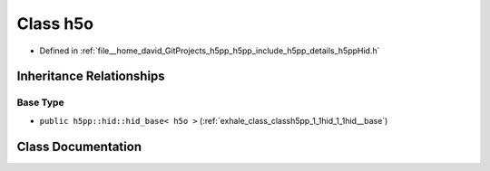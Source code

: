 .. _exhale_class_classh5pp_1_1hid_1_1h5o:

Class h5o
=========

- Defined in :ref:`file__home_david_GitProjects_h5pp_h5pp_include_h5pp_details_h5ppHid.h`


Inheritance Relationships
-------------------------

Base Type
*********

- ``public h5pp::hid::hid_base< h5o >`` (:ref:`exhale_class_classh5pp_1_1hid_1_1hid__base`)


Class Documentation
-------------------


.. doxygenclass:: h5pp::hid::h5o
   :members:
   :protected-members:
   :undoc-members: